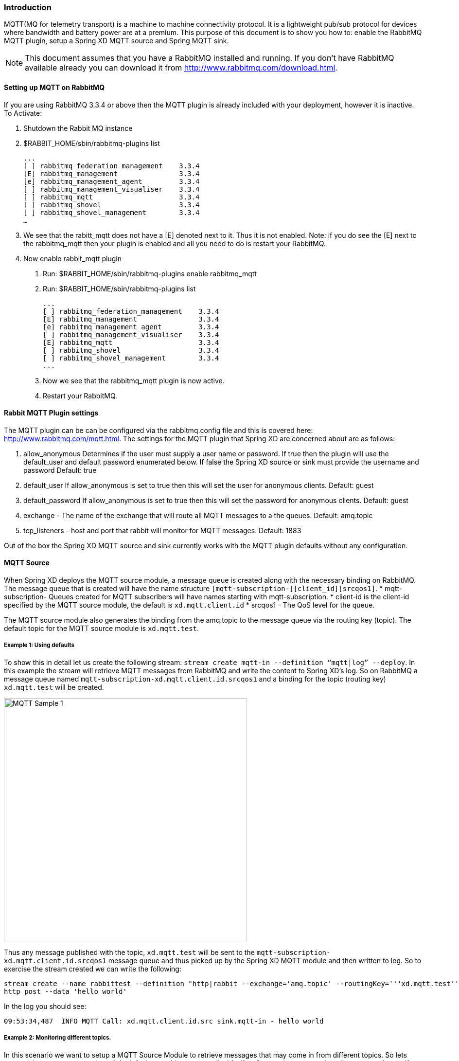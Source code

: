 === Introduction
MQTT(MQ for telemetry transport) is a machine to machine connectivity protocol. It is a lightweight pub/sub protocol for devices where bandwidth and battery power are at a premium.  This purpose of this document is to show you how to: enable the RabbitMQ MQTT plugin, setup a Spring XD MQTT source and Spring MQTT sink. 

NOTE:  This document assumes that you have a RabbitMQ installed and running.  If you don’t have RabbitMQ available already you can download it from http://www.rabbitmq.com/download.html.   

==== Setting up MQTT on RabbitMQ
If you are using RabbitMQ 3.3.4 or above then the MQTT plugin is already included with your deployment, however it is inactive.  
To Activate:

1. Shutdown the Rabbit MQ instance
2. $RABBIT_HOME/sbin/rabbitmq-plugins list
 
  ...
  [ ] rabbitmq_federation_management    3.3.4
  [E] rabbitmq_management               3.3.4
  [e] rabbitmq_management_agent         3.3.4
  [ ] rabbitmq_management_visualiser    3.3.4
  [ ] rabbitmq_mqtt                     3.3.4
  [ ] rabbitmq_shovel                   3.3.4
  [ ] rabbitmq_shovel_management        3.3.4
  …
   
3.  We see that the rabitt_mqtt does not have a [E] denoted next to it.  Thus it is not enabled.  
Note: if you do see the [E] next to the rabbitmq_mqtt then your plugin is enabled and all you need to do is restart your RabbitMQ.
4. Now enable rabbit_mqtt plugin
  a. Run: $RABBIT_HOME/sbin/rabbitmq-plugins enable rabbitmq_mqtt
  b. Run: $RABBIT_HOME/sbin/rabbitmq-plugins list
 
  ...
  [ ] rabbitmq_federation_management    3.3.4
  [E] rabbitmq_management               3.3.4
  [e] rabbitmq_management_agent         3.3.4
  [ ] rabbitmq_management_visualiser    3.3.4
  [E] rabbitmq_mqtt                     3.3.4
  [ ] rabbitmq_shovel                   3.3.4
  [ ] rabbitmq_shovel_management        3.3.4
  ...

   c. Now we see that the rabbitmq_mqtt plugin is now active.
   d. Restart your RabbitMQ.
   
==== Rabbit MQTT Plugin settings
The MQTT plugin can be can be configured via the rabbitmq.config file and this is covered here: http://www.rabbitmq.com/mqtt.html.  
The settings for the MQTT plugin that Spring XD are concerned about are as follows:

1. allow_anonymous  Determines if the user must supply a user name or password.  If true then the plugin will use the default_user and default password enumerated below.  If false the Spring XD source or sink must provide the username and password  Default: true
2. default_user  If allow_anonymous is set to true then this will set the user for anonymous clients.  Default: guest
3. default_password If allow_anonymous is set to true then this will set the password for anonymous clients.  Default: guest 
4. exchange - The name of the exchange that will route all MQTT messages to a the  queues. Default: amq.topic
5. tcp_listeners - host and port that rabbit will monitor for MQTT messages. Default: 1883

Out of the box the Spring XD MQTT source and sink currently works with the MQTT plugin defaults without any configuration.     
   
==== MQTT Source
When Spring XD deploys the  MQTT source module, a message queue is created along with the necessary binding on RabbitMQ.  The message queue that is created will have the name structure `[mqtt-subscription-][client_id][srcqos1]`. 
* mqtt-subscription- Queues created for MQTT subscribers will have names starting with mqtt-subscription.
* client-id is the client-id specified by the MQTT source module, the default is `xd.mqtt.client.id`
* srcqos1 - The QoS level for the queue.

The MQTT source module also generates the binding from the amq.topic to the message queue via the routing key (topic).  The default topic for the MQTT source module is `xd.mqtt.test`.

===== Example 1: Using defaults
To show this in detail let us create the following stream: `stream create mqtt-in --definition “mqtt|log” --deploy`.  In this example the stream will retrieve MQTT messages from RabbitMQ and write the content to Spring XD’s log.  So on RabbitMQ a message queue named `mqtt-subscription-xd.mqtt.client.id.srcqos1` and a binding for the topic (routing key) `xd.mqtt.test` will be created.  

image::images/mqtt_samp_1.png[MQTT Sample 1, width=500]

Thus any message published with the topic, `xd.mqtt.test` will be sent to the `mqtt-subscription-xd.mqtt.client.id.srcqos1` message queue and thus picked up by the Spring XD MQTT module and then written to log.  
So to exercise the stream created we can write the following:

----
stream create --name rabbittest --definition "http|rabbit --exchange='amq.topic' --routingKey='''xd.mqtt.test'''" --deploy
http post --data 'hello world'
----

In the log you should see:

[source,bash]
----
09:53:34,487  INFO MQTT Call: xd.mqtt.client.id.src sink.mqtt-in - hello world
----

===== Example 2: Monitoring different topics. 
In this scenario we want to setup a MQTT Source Module to retrieve messages that may come in from different topics.  So lets pretend that we want to monitor all the infusion machines at a medical facility.  Our monitor wants to log all messages that notify us that a machine has completed its task or if a machine in need of  maintenance.  

image::images/mqtt_samp_2.png[MQTT Sample 2, width=500]

In this case it would look like this:

----
#Create a simulated device that will dispatch a patient alert message
stream create --name patientAlert --definition "http|rabbit --exchange='amq.topic' --routingKey='''patient.alert'''" --deploy
#Create a simulated device that will dispatch a patient notification message
stream create --name patientNotification --definition "http --port=9005|rabbit --exchange='amq.topic' --routingKey='''patient.notification'''" --deploy
# create our monitor that will capture the mqtt traffic.
stream create --name patientMonitor --definition "mqtt --topics=patient.alert,patient.notification |log" --deploy
----

Now lets dispatch messages to both topics:

----
http post --target http://localhost:9005  --data 'infusion complete'
http post --data 'pump failure'
----

In the log you should see:

[source,bash]
----
10:25:21,403  INFO MQTT Call: xd.mqtt.client.id.src sink.patientMonitor - infusion complete
10:25:46,226  INFO MQTT Call: xd.mqtt.client.id.src sink.patientMonitor - pump failure
----
   
==== MQTT Sink
The MQTT sink module will publish messages for a topic to the broker for a specific topic.  

===== Example 1: Using defaults
In this example we will create a stream that will publish a message to topic using the defaults: 

----
stream create mqtt-out --definition “http|mqtt” --deploy
stream create mqtt-in --definition”mqtt|log” 
----

This mqtt-out stream will receive http messages to port 9000 on localhost and then the mqtt will publish the information to a rabbit instance on the localhost.  The message will be routed to the queue (mqtt-subscription-xd.mqtt.client.id.srcqos1) that was created by MQTT source module and then, the message will be delivered to the MQTT source module.

image::images/mqtt_samp_3.png[MQTT Sample 3, width=500]

So the output will look something like this, if you execute a `http post --data ‘hello world’`

[source,bash]
----
14:03:57,340  INFO MQTT Call: xd.mqtt.client.id.src sink.mqtt-in - hello world
----
  
